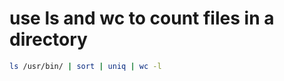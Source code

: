 #+STARTUP: showall
* use ls and wc to count files in a directory

#+begin_src sh
ls /usr/bin/ | sort | uniq | wc -l
#+end_src
